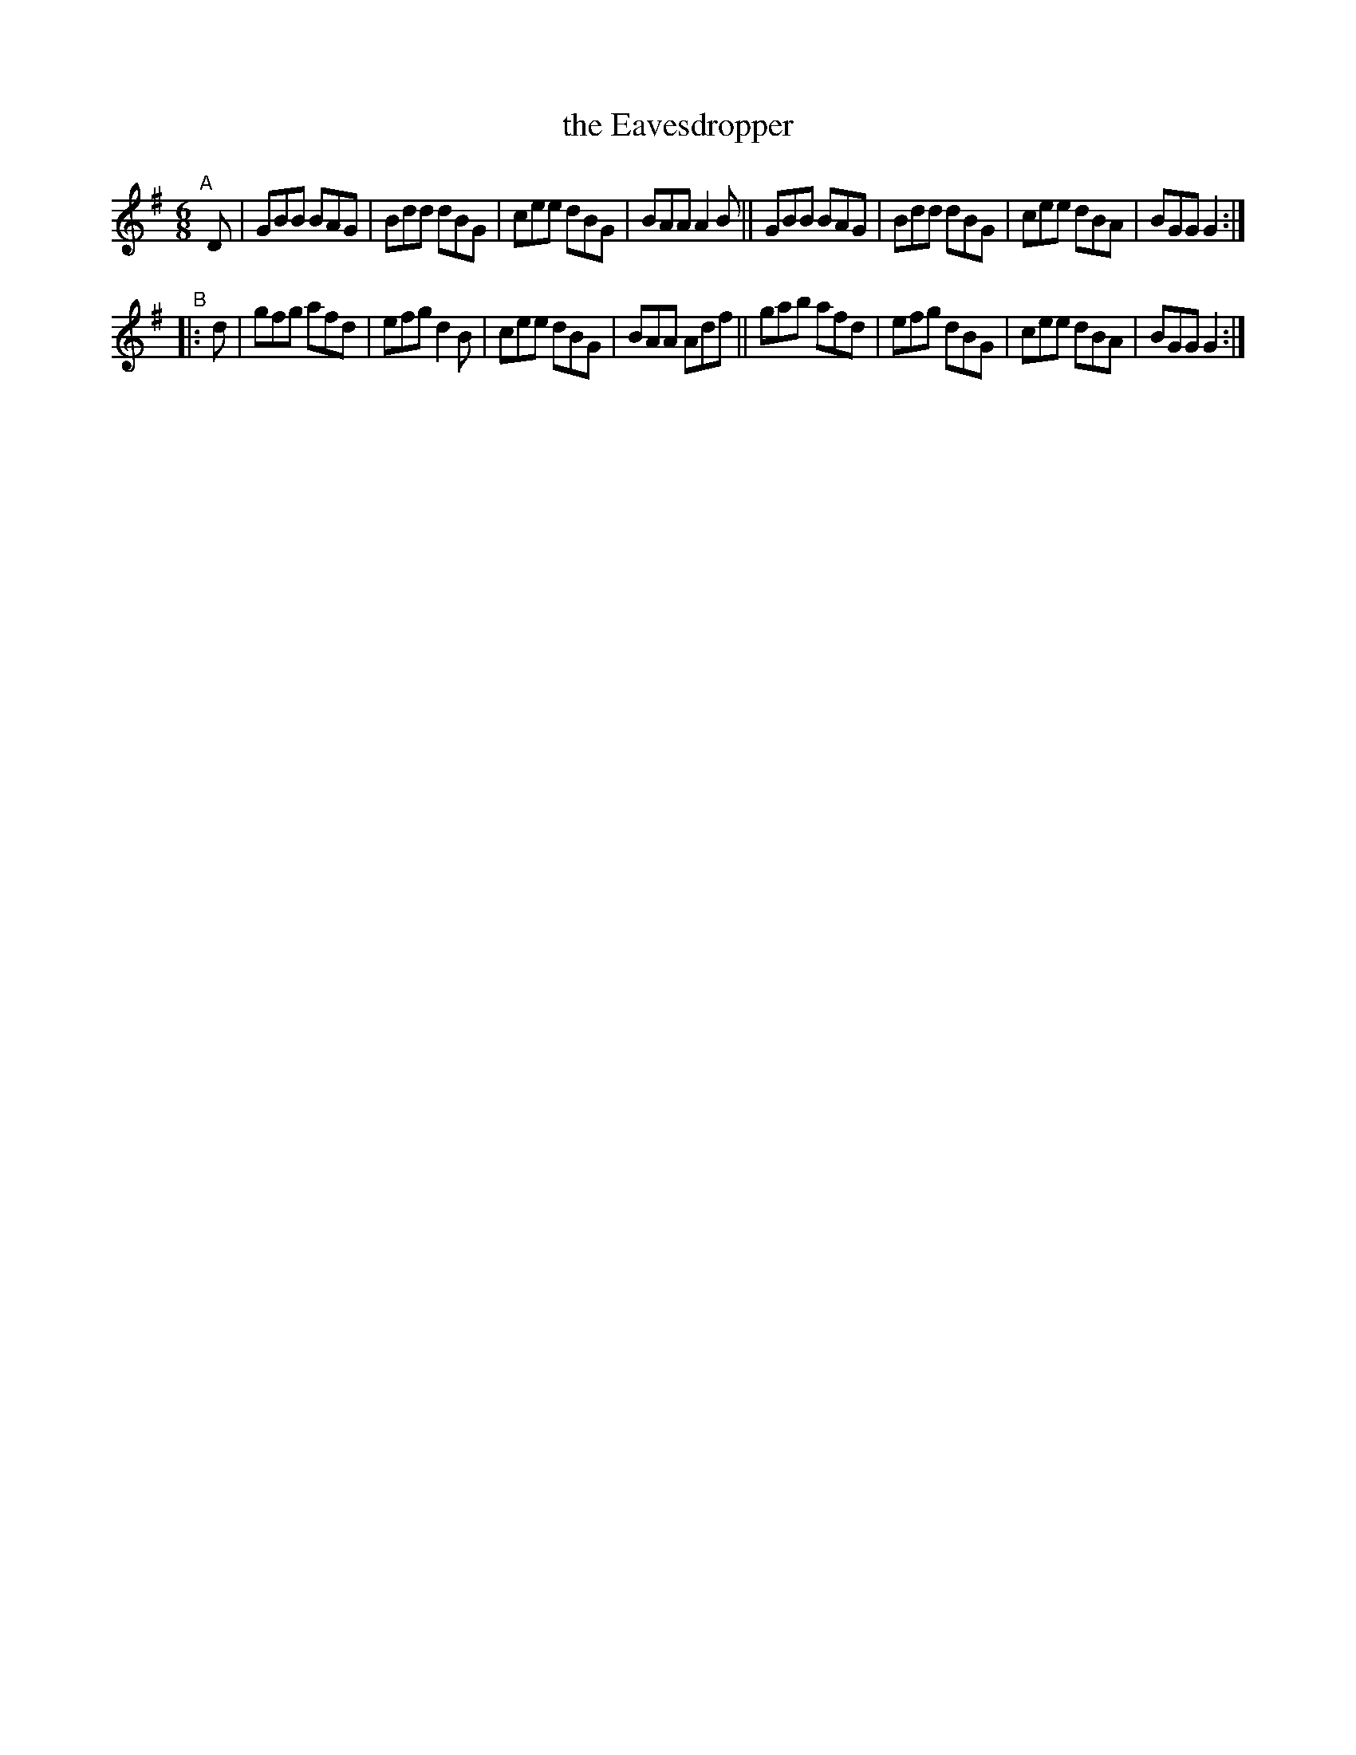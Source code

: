 X:17
T:the Eavesdropper
%S: s:2 b:16(8+8)
B:Francis O'Neill: "The Dance Music of Ireland" (1907) #17
R:double jig
Z:Frank Nordberg - http://www.musicaviva.com
F:http://www.musicaviva.com/abc/tunes/ireland/oneill-1001/0017/oneill-1001-0017-1.abc
M:6/8
L:1/8
K:G
"^A"[|]D | GBB BAG | Bdd dBG | cee dBG | BAA A2B || GBB BAG | Bdd dBG | cee dBA | BGG G2 :|
"^B"|: d | gfg afd | efg d2B | cee dBG | BAA Adf || gab afd | efg dBG | cee dBA | BGG G2 :|
